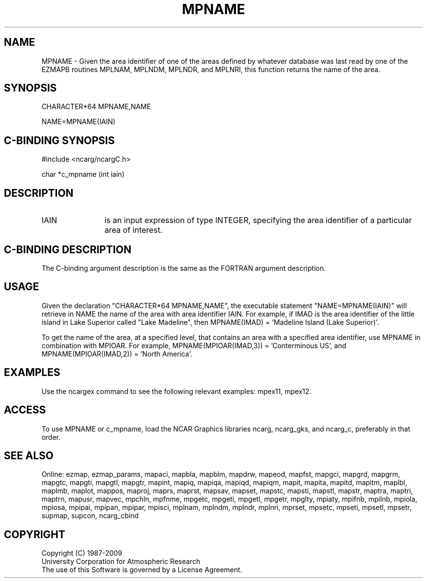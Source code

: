 .TH MPNAME 3NCARG "April 1998" UNIX "NCAR GRAPHICS"
.na
.nh
.SH NAME
MPNAME - Given the area identifier of one of the areas defined by whatever
database was last read by one of the EZMAPB routines MPLNAM, MPLNDM, MPLNDR,
and MPLNRI, this function returns the name of the area.
.SH SYNOPSIS
CHARACTER*64 MPNAME,NAME
.sp
NAME=MPNAME(IAIN)
.SH C-BINDING SYNOPSIS
#include <ncarg/ncargC.h>
.sp
char *c_mpname (int iain)
.SH DESCRIPTION 
.IP IAIN 12
is an input expression of type INTEGER, specifying the area identifier of a
particular area of interest.
.SH C-BINDING DESCRIPTION
The C-binding argument description is the same as the FORTRAN 
argument description.
.SH USAGE
Given the declaration "CHARACTER*64 MPNAME,NAME", the executable statement
"NAME=MPNAME(IAIN)" will retrieve in NAME the name of the area with area
identifier IAIN.  For example, if IMAD is the area identifier of the little
island in Lake Superior called "Lake Madeline", then MPNAME(IMAD) = 'Madeline
Island (Lake Superior)'.
.sp
To get the name of the area, at a specified level, that contains an area
with a specified area identifier, use MPNAME in combination with MPIOAR.  For
example, MPNAME(MPIOAR(IMAD,3)) = 'Conterminous US', and MPNAME(MPIOAR(IMAD,2))
= 'North America'.
.SH EXAMPLES
Use the ncargex command to see the following relevant examples: mpex11, mpex12.
.SH ACCESS
To use MPNAME or c_mpname, load the NCAR Graphics libraries ncarg, ncarg_gks,
and ncarg_c, preferably in that order.  
.SH SEE ALSO
Online:
ezmap,
ezmap_params,
mapaci,
mapbla,
mapblm,
mapdrw,
mapeod,
mapfst,
mapgci,
mapgrd,
mapgrm,
mapgtc,
mapgti,
mapgtl,
mapgtr,
mapint,
mapiq,
mapiqa,
mapiqd,
mapiqm,
mapit,
mapita,
mapitd,
mapitm,
maplbl,
maplmb,
maplot,
mappos,
maproj,
maprs,
maprst,
mapsav,
mapset,
mapstc,
mapsti,
mapstl,
mapstr,
maptra,
maptri,
maptrn,
mapusr,
mapvec,
mpchln,
mpfnme,
mpgetc,
mpgeti,
mpgetl,
mpgetr,
mpglty,
mpiaty,
mpifnb,
mpilnb,
mpiola,
mpiosa,
mpipai,
mpipan,
mpipar,
mpisci,
mplnam,
mplndm,
mplndr,
mplnri,
mprset,
mpsetc,
mpseti,
mpsetl,
mpsetr,
supmap,
supcon,
ncarg_cbind
.SH COPYRIGHT
Copyright (C) 1987-2009
.br
University Corporation for Atmospheric Research
.br
The use of this Software is governed by a License Agreement.
